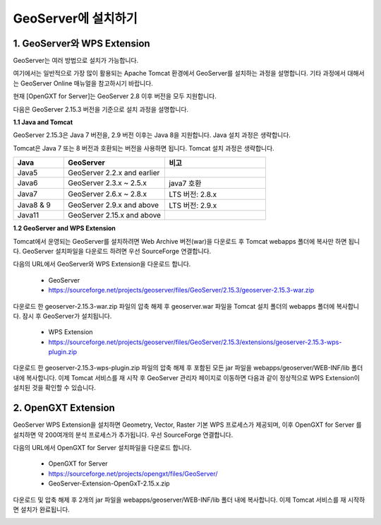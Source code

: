 .. _install:

GeoServer에 설치하기
====================


1. GeoServer와 WPS Extension
------------------------------

GeoServer는 여러 방법으로 설치가 가능합니다.

여기에서는 일반적으로 가장 많이 활용되는 Apache Tomcat 환경에서 GeoServer를 설치하는 과정을 설명합니다. 
기타 과정에서 대해서는 GeoServer Online 매뉴얼을 참고하시기 바랍니다.

.. image:: images/geoserver.png


현재 [OpenGXT for Server]는 GeoServer 2.8 이후 버전을 모두 지원합니다.

다음은 GeoServer 2.15.3 버전을 기준으로 설치 과정을 설명합니다.

**1.1 Java and Tomcat**

GeoServer 2.15.3은 Java 7 버전을, 2.9 버전 이후는 Java 8을 지원합니다. Java 설치 과정은 생략합니다.

Tomcat은 Java 7 또는 8 버전과 호환되는 버전을 사용하면 됩니다. Tomcat 설치 과정은 생략합니다.

.. list-table::
   :widths: 20 40 40

   * - **Java**
     - **GeoServer**
     - **비고**

   * - Java5
     - GeoServer 2.2.x and earlier
     - 

   * - Java6
     - GeoServer 2.3.x ~ 2.5.x
     - java7 호환
     
   * - Java7
     - GeoServer 2.6.x ~ 2.8.x
     - LTS 버전: 2.8.x 

   * - Java8 & 9
     - GeoServer 2.9.x and above
     - LTS 버전: 2.9.x 

   * - Java11
     - GeoServer 2.15.x and above
     - 


**1.2 GeoServer and WPS Extension**

Tomcat에서 운영되는 GeoServer를 설치하려면 Web Archive 버전(war)을 다운로드 후 Tomcat webapps 폴더에 복사만 하면 됩니다. 
GeoServer 설치파일을 다운로드 하려면 우선 SourceForge  연결합니다.

다음의 URL에서 GeoServer와 WPS Extension을 다운로드 합니다.

  - GeoServer
  - https://sourceforge.net/projects/geoserver/files/GeoServer/2.15.3/geoserver-2.15.3-war.zip


다운로드 한 geoserver-2.15.3-war.zip 파일의 압축 해제 후 geoserver.war 파일을 Tomcat 설치 폴더의 webapps 폴더에 복사합니다. 
잠시 후 GeoServer가 설치됩니다.

  - WPS Extension
  - https://sourceforge.net/projects/geoserver/files/GeoServer/2.15.3/extensions/geoserver-2.15.3-wps-plugin.zip


다운로드 한 geoserver-2.15.3-wps-plugin.zip 파일의 압축 해제 후 포함된 모든 jar 파일을 webapps/geoserver/WEB-INF/lib 폴더 내에 복사합니다. 
이제 Tomcat 서비스를 재 시작 후 GeoServer 관리자 페이지로 이동하면 다음과 같이 정상적으로 WPS Extension이 설치된 것을 확인할 수 있습니다.


.. image:: images/geoserver-wps.png

2. OpenGXT Extension
--------------------------

GeoServer WPS Extension을 설치하면 Geometry, Vector, Raster 기본 WPS 프로세스가 제공되며, 이후 OpenGXT for Server 를 설치하면 약 200여개의 분석 프로세스가 추가됩니다.
우선 SourceForge 연결합니다. 


다음의 URL에서 OpenGXT for Server 설치파일을 다운로드 합니다.

  - OpenGXT for Server
  - https://sourceforge.net/projects/opengxt/files/GeoServer/
  - GeoServer-Extension-OpenGxT-2.15.x.zip


다운로드 및 압축 해제 후 2개의 jar 파일을 webapps/geoserver/WEB-INF/lib 폴더 내에 복사합니다. 
이제 Tomcat 서비스를 재 시작하면 설치가 완료됩니다.

.. image:: images/geoserver-opengxt.png
